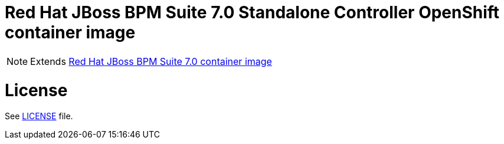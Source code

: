 # Red Hat JBoss BPM Suite 7.0 Standalone Controller OpenShift container image

NOTE: Extends link:https://github.com/jboss-container-images/jboss-bpmsuite-7-image[Red Hat JBoss BPM Suite 7.0 container image]

# License

See link:../LICENSE[LICENSE] file.

